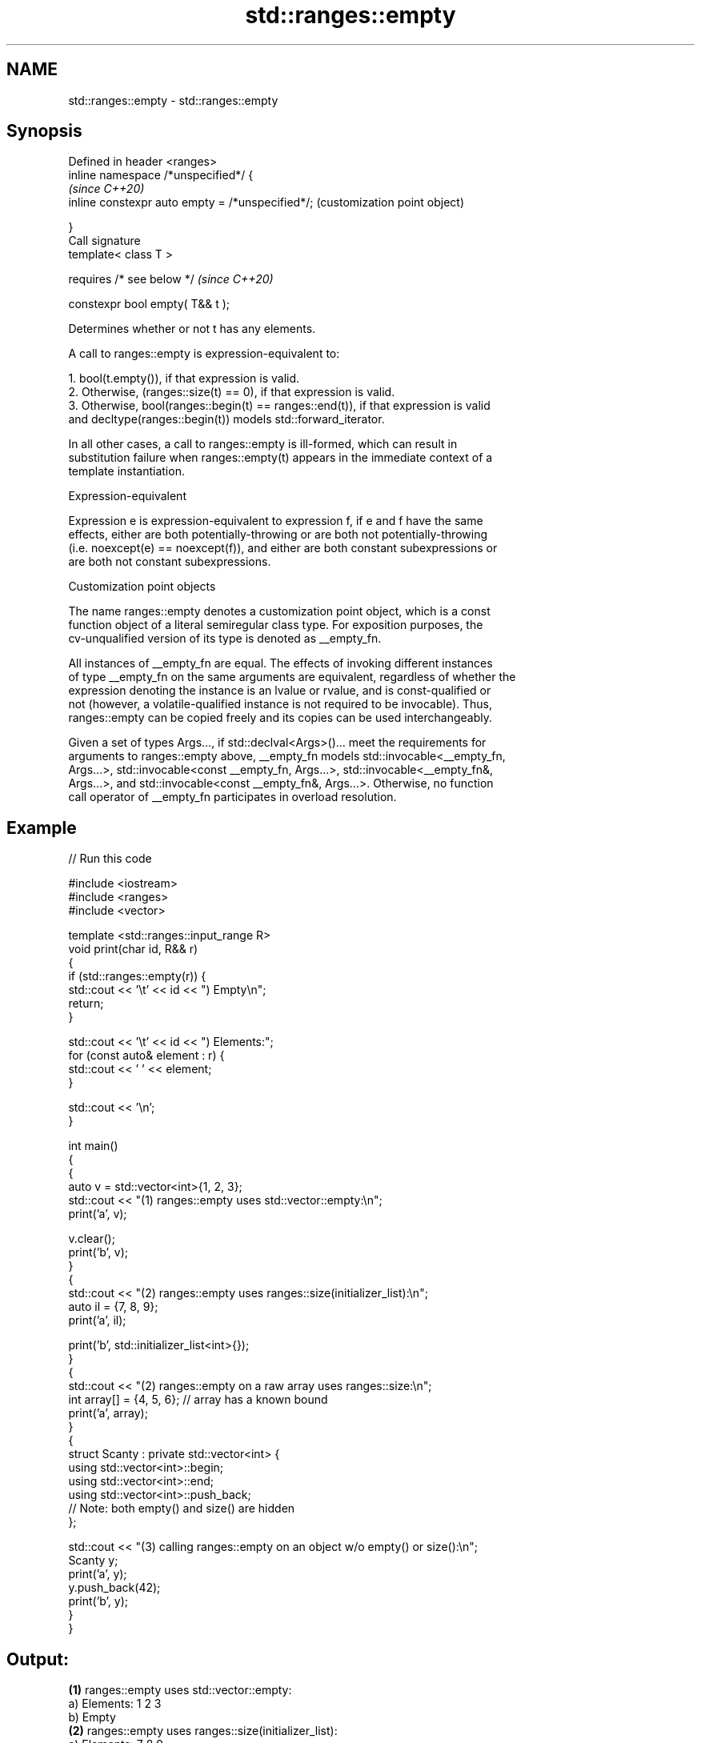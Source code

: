.TH std::ranges::empty 3 "2022.03.29" "http://cppreference.com" "C++ Standard Libary"
.SH NAME
std::ranges::empty \- std::ranges::empty

.SH Synopsis
   Defined in header <ranges>
   inline namespace /*unspecified*/ {
                                                   \fI(since C++20)\fP
   inline constexpr auto empty = /*unspecified*/;  (customization point object)

   }
   Call signature
   template< class T >

   requires /* see below */                        \fI(since C++20)\fP

   constexpr bool empty( T&& t );

   Determines whether or not t has any elements.

   A call to ranges::empty is expression-equivalent to:

    1. bool(t.empty()), if that expression is valid.
    2. Otherwise, (ranges::size(t) == 0), if that expression is valid.
    3. Otherwise, bool(ranges::begin(t) == ranges::end(t)), if that expression is valid
       and decltype(ranges::begin(t)) models std::forward_iterator.

   In all other cases, a call to ranges::empty is ill-formed, which can result in
   substitution failure when ranges::empty(t) appears in the immediate context of a
   template instantiation.

  Expression-equivalent

   Expression e is expression-equivalent to expression f, if e and f have the same
   effects, either are both potentially-throwing or are both not potentially-throwing
   (i.e. noexcept(e) == noexcept(f)), and either are both constant subexpressions or
   are both not constant subexpressions.

  Customization point objects

   The name ranges::empty denotes a customization point object, which is a const
   function object of a literal semiregular class type. For exposition purposes, the
   cv-unqualified version of its type is denoted as __empty_fn.

   All instances of __empty_fn are equal. The effects of invoking different instances
   of type __empty_fn on the same arguments are equivalent, regardless of whether the
   expression denoting the instance is an lvalue or rvalue, and is const-qualified or
   not (however, a volatile-qualified instance is not required to be invocable). Thus,
   ranges::empty can be copied freely and its copies can be used interchangeably.

   Given a set of types Args..., if std::declval<Args>()... meet the requirements for
   arguments to ranges::empty above, __empty_fn models std::invocable<__empty_fn,
   Args...>, std::invocable<const __empty_fn, Args...>, std::invocable<__empty_fn&,
   Args...>, and std::invocable<const __empty_fn&, Args...>. Otherwise, no function
   call operator of __empty_fn participates in overload resolution.

.SH Example


// Run this code

 #include <iostream>
 #include <ranges>
 #include <vector>

 template <std::ranges::input_range R>
 void print(char id, R&& r)
 {
     if (std::ranges::empty(r)) {
         std::cout << '\\t' << id << ") Empty\\n";
         return;
     }

     std::cout << '\\t' << id << ") Elements:";
     for (const auto& element : r) {
         std::cout << ' ' << element;
     }

     std::cout << '\\n';
 }

 int main()
 {
     {
         auto v = std::vector<int>{1, 2, 3};
         std::cout << "(1) ranges::empty uses std::vector::empty:\\n";
         print('a', v);

         v.clear();
         print('b', v);
     }
     {
         std::cout << "(2) ranges::empty uses ranges::size(initializer_list):\\n";
         auto il = {7, 8, 9};
         print('a', il);

         print('b', std::initializer_list<int>{});
     }
     {
         std::cout << "(2) ranges::empty on a raw array uses ranges::size:\\n";
         int array[] = {4, 5, 6}; // array has a known bound
         print('a', array);
     }
     {
         struct Scanty : private std::vector<int> {
             using std::vector<int>::begin;
             using std::vector<int>::end;
             using std::vector<int>::push_back;
             // Note: both empty() and size() are hidden
         };

         std::cout << "(3) calling ranges::empty on an object w/o empty() or size():\\n";
         Scanty y;
         print('a', y);
         y.push_back(42);
         print('b', y);
     }
 }

.SH Output:

 \fB(1)\fP ranges::empty uses std::vector::empty:
         a) Elements: 1 2 3
         b) Empty
 \fB(2)\fP ranges::empty uses ranges::size(initializer_list):
         a) Elements: 7 8 9
         b) Empty
 \fB(2)\fP ranges::empty on a raw array uses ranges::size:
         a) Elements: 4 5 6
 \fB(3)\fP calling ranges::empty on an object w/o empty() or size():
         a) Empty
         b) Elements: 42

.SH See also

   empty   checks whether the container is empty
   \fI(C++17)\fP \fI(function template)\fP

